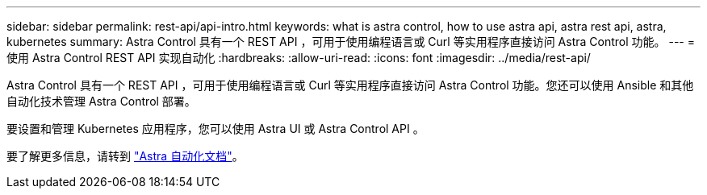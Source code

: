 ---
sidebar: sidebar 
permalink: rest-api/api-intro.html 
keywords: what is astra control, how to use astra api, astra rest api, astra, kubernetes 
summary: Astra Control 具有一个 REST API ，可用于使用编程语言或 Curl 等实用程序直接访问 Astra Control 功能。 
---
= 使用 Astra Control REST API 实现自动化
:hardbreaks:
:allow-uri-read: 
:icons: font
:imagesdir: ../media/rest-api/


Astra Control 具有一个 REST API ，可用于使用编程语言或 Curl 等实用程序直接访问 Astra Control 功能。您还可以使用 Ansible 和其他自动化技术管理 Astra Control 部署。

要设置和管理 Kubernetes 应用程序，您可以使用 Astra UI 或 Astra Control API 。

要了解更多信息，请转到 https://docs.netapp.com/us-en/astra-automation-2108/["Astra 自动化文档"^]。
